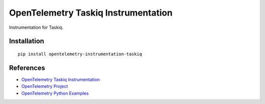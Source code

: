 OpenTelemetry Taskiq Instrumentation
====================================

|pypi|

.. |pypi| image:: https://badge.fury.io/py/opentelemetry-instrumentation-taskiq.svg
   :target: https://pypi.org/project/opentelemetry-instrumentation-taskiq/

Instrumentation for Taskiq.


Installation
------------

::

    pip install opentelemetry-instrumentation-taskiq

References
----------
* `OpenTelemetry Taskiq Instrumentation <https://opentelemetry-python-contrib.readthedocs.io/en/latest/instrumentation/taskiq/taskiq.html>`_
* `OpenTelemetry Project <https://opentelemetry.io/>`_
* `OpenTelemetry Python Examples <https://github.com/open-telemetry/opentelemetry-python/tree/main/docs/examples>`_

